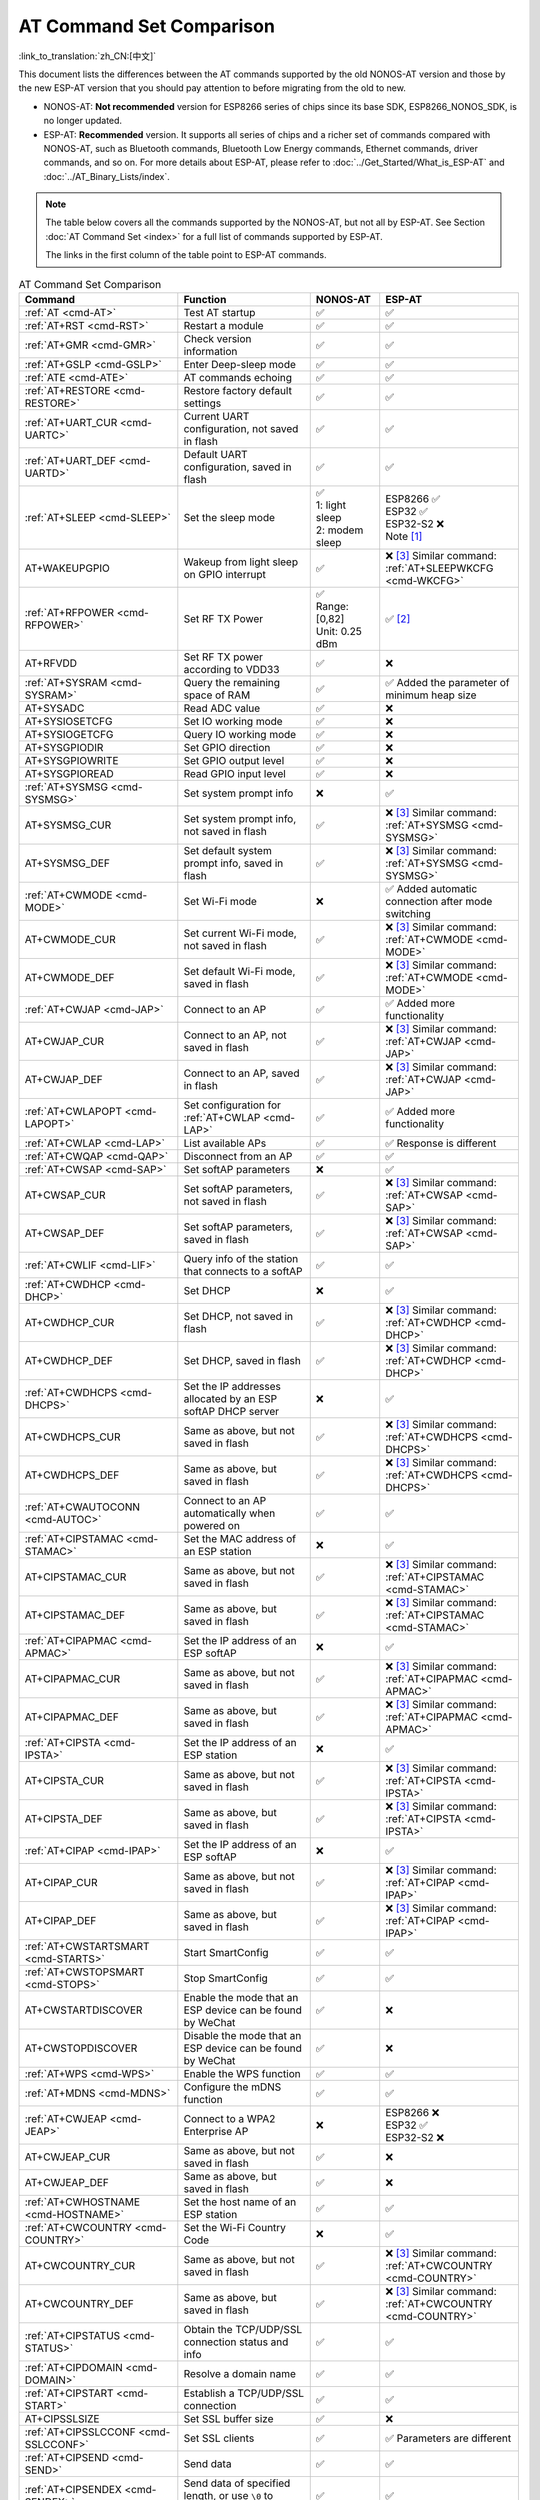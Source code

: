 AT Command Set Comparison
=========================

:link_to_translation:`zh_CN:[中文]`

This document lists the differences between the AT commands supported by the old NONOS-AT version and those by the new ESP-AT version that you should pay attention to before migrating from the old to new.

- NONOS-AT: **Not recommended** version for ESP8266 series of chips since its base SDK, ESP8266_NONOS_SDK, is no longer updated.
- ESP-AT: **Recommended** version. It supports all series of chips and a richer set of commands compared with NONOS-AT, such as Bluetooth commands, Bluetooth Low Energy commands, Ethernet commands, driver commands, and so on. For more details about ESP-AT, please refer to :doc:`../Get_Started/What_is_ESP-AT` and :doc:`../AT_Binary_Lists/index`.

.. note::
  The table below covers all the commands supported by the NONOS-AT, but not all by ESP-AT. See Section :doc:`AT Command Set <index>` for a full list of commands supported by ESP-AT. 

  The links in the first column of the table point to ESP-AT commands.

.. list-table:: AT Command Set Comparison
   :header-rows: 1
   :widths: 25 30 15 30

   * - Command
     - Function
     - NONOS-AT
     - ESP-AT
   * - :ref:`AT <cmd-AT>`
     - Test AT startup
     - ✅
     - ✅
   * - :ref:`AT+RST <cmd-RST>`
     - Restart a module
     - ✅
     - ✅
   * - :ref:`AT+GMR <cmd-GMR>`
     - Check version information
     - ✅
     - ✅
   * - :ref:`AT+GSLP <cmd-GSLP>`
     - Enter Deep-sleep mode
     - ✅
     - ✅
   * - :ref:`ATE <cmd-ATE>`
     - AT commands echoing
     - ✅
     - ✅
   * - :ref:`AT+RESTORE <cmd-RESTORE>`
     - Restore factory default settings
     - ✅
     - ✅
   * - :ref:`AT+UART_CUR <cmd-UARTC>`
     - Current UART configuration, not saved in flash
     - ✅
     - ✅
   * - :ref:`AT+UART_DEF <cmd-UARTD>`
     - Default UART configuration, saved in flash
     - ✅
     - ✅
   * - :ref:`AT+SLEEP <cmd-SLEEP>`
     - Set the sleep mode
     - 
       | ✅
       | 1: light sleep
       | 2: modem sleep
     - | ESP8266 ✅
       | ESP32 ✅
       | ESP32-S2 ❌
       | Note [#one]_
   * - AT+WAKEUPGPIO
     - Wakeup from light sleep on GPIO interrupt
     - ✅
     - | ❌ [#three]_ Similar command: :ref:`AT+SLEEPWKCFG <cmd-WKCFG>`
   * - :ref:`AT+RFPOWER <cmd-RFPOWER>`
     - Set RF TX Power
     - | ✅
       | Range: [0,82]
       | Unit: 0.25 dBm
     - ✅ [#two]_
   * - AT+RFVDD
     - Set RF TX power according to VDD33
     - ✅
     - ❌
   * - :ref:`AT+SYSRAM <cmd-SYSRAM>`
     - Query the remaining space of RAM
     - ✅
     - ✅ Added the parameter of minimum heap size
   * - AT+SYSADC
     - Read ADC value
     - ✅
     - ❌
   * - AT+SYSIOSETCFG
     - Set IO working mode
     - ✅
     - ❌
   * - AT+SYSIOGETCFG
     - Query IO working mode
     - ✅
     - ❌
   * - AT+SYSGPIODIR
     - Set GPIO direction
     - ✅
     - ❌
   * - AT+SYSGPIOWRITE
     - Set GPIO output level
     - ✅
     - ❌
   * - AT+SYSGPIOREAD
     - Read GPIO input level
     - ✅
     - ❌
   * - :ref:`AT+SYSMSG <cmd-SYSMSG>`
     - Set system prompt info
     - ❌
     - ✅
   * - AT+SYSMSG_CUR
     - Set system prompt info, not saved in flash
     - ✅
     - | ❌ [#three]_ Similar command: :ref:`AT+SYSMSG <cmd-SYSMSG>`
   * - AT+SYSMSG_DEF
     - Set default system prompt info, saved in flash
     - ✅
     - | ❌ [#three]_ Similar command: :ref:`AT+SYSMSG <cmd-SYSMSG>`
   * - :ref:`AT+CWMODE <cmd-MODE>`
     - Set Wi-Fi mode
     - ❌
     - ✅ Added automatic connection after mode switching
   * - AT+CWMODE_CUR
     - Set current Wi-Fi mode, not saved in flash
     - ✅
     - | ❌ [#three]_ Similar command: :ref:`AT+CWMODE <cmd-MODE>`
   * - AT+CWMODE_DEF
     - Set default Wi-Fi mode, saved in flash
     - ✅
     - | ❌ [#three]_ Similar command: :ref:`AT+CWMODE <cmd-MODE>`
   * - :ref:`AT+CWJAP <cmd-JAP>`
     - Connect to an AP
     - ✅
     - ✅ Added more functionality
   * - AT+CWJAP_CUR
     - Connect to an AP, not saved in flash
     - ✅
     - | ❌ [#three]_ Similar command: :ref:`AT+CWJAP <cmd-JAP>`
   * - AT+CWJAP_DEF
     - Connect to an AP, saved in flash
     - ✅
     - | ❌ [#three]_ Similar command: :ref:`AT+CWJAP <cmd-JAP>`
   * - :ref:`AT+CWLAPOPT <cmd-LAPOPT>`
     - Set configuration for :ref:`AT+CWLAP <cmd-LAP>`
     - ✅
     - ✅ Added more functionality
   * - :ref:`AT+CWLAP <cmd-LAP>`
     - List available APs
     - ✅
     - ✅ Response is different
   * - :ref:`AT+CWQAP <cmd-QAP>`
     - Disconnect from an AP
     - ✅
     - ✅
   * - :ref:`AT+CWSAP <cmd-SAP>`
     - Set softAP parameters
     - ❌
     - ✅
   * - AT+CWSAP_CUR
     - Set softAP parameters, not saved in flash
     - ✅
     - | ❌ [#three]_ Similar command: :ref:`AT+CWSAP <cmd-SAP>`
   * - AT+CWSAP_DEF
     - Set softAP parameters, saved in flash
     - ✅
     - | ❌ [#three]_ Similar command: :ref:`AT+CWSAP <cmd-SAP>`
   * - :ref:`AT+CWLIF <cmd-LIF>`
     - Query info of the station that connects to a softAP
     - ✅
     - ✅
   * - :ref:`AT+CWDHCP <cmd-DHCP>`
     - Set DHCP
     - ❌
     - ✅
   * - AT+CWDHCP_CUR
     - Set DHCP, not saved in flash
     - ✅
     - | ❌ [#three]_ Similar command: :ref:`AT+CWDHCP <cmd-DHCP>`
   * - AT+CWDHCP_DEF
     - Set DHCP, saved in flash
     - ✅
     - | ❌ [#three]_ Similar command: :ref:`AT+CWDHCP <cmd-DHCP>`
   * - :ref:`AT+CWDHCPS <cmd-DHCPS>`
     - Set the IP addresses allocated by an ESP softAP DHCP server
     - ❌
     - ✅
   * - AT+CWDHCPS_CUR
     - Same as above, but not saved in flash
     - ✅
     - | ❌ [#three]_ Similar command: :ref:`AT+CWDHCPS <cmd-DHCPS>`
   * - AT+CWDHCPS_DEF
     - Same as above, but saved in flash
     - ✅
     - | ❌ [#three]_ Similar command: :ref:`AT+CWDHCPS <cmd-DHCPS>`
   * - :ref:`AT+CWAUTOCONN <cmd-AUTOC>`
     - Connect to an AP automatically when powered on
     - ✅
     - ✅
   * - :ref:`AT+CIPSTAMAC <cmd-STAMAC>`
     - Set the MAC address of an ESP station
     - ❌
     - ✅
   * - AT+CIPSTAMAC_CUR
     - Same as above, but not saved in flash
     - ✅
     - | ❌ [#three]_ Similar command: :ref:`AT+CIPSTAMAC <cmd-STAMAC>`
   * - AT+CIPSTAMAC_DEF
     - Same as above, but saved in flash
     - ✅
     - | ❌ [#three]_ Similar command: :ref:`AT+CIPSTAMAC <cmd-STAMAC>`
   * - :ref:`AT+CIPAPMAC <cmd-APMAC>`
     - Set the IP address of an ESP softAP
     - ❌
     - ✅
   * - AT+CIPAPMAC_CUR
     - Same as above, but not saved in flash
     - ✅
     - | ❌ [#three]_ Similar command: :ref:`AT+CIPAPMAC <cmd-APMAC>`
   * - AT+CIPAPMAC_DEF
     - Same as above, but saved in flash
     - ✅
     - | ❌ [#three]_ Similar command: :ref:`AT+CIPAPMAC <cmd-APMAC>`
   * - :ref:`AT+CIPSTA <cmd-IPSTA>`
     - Set the IP address of an ESP station
     - ❌
     - ✅
   * - AT+CIPSTA_CUR
     - Same as above, but not saved in flash
     - ✅
     - | ❌ [#three]_ Similar command: :ref:`AT+CIPSTA <cmd-IPSTA>`
   * - AT+CIPSTA_DEF
     - Same as above, but saved in flash
     - ✅
     - | ❌ [#three]_ Similar command: :ref:`AT+CIPSTA <cmd-IPSTA>`
   * - :ref:`AT+CIPAP <cmd-IPAP>`
     - Set the IP address of an ESP softAP
     - ❌
     - ✅
   * - AT+CIPAP_CUR
     - Same as above, but not saved in flash
     - ✅
     - | ❌ [#three]_ Similar command: :ref:`AT+CIPAP <cmd-IPAP>`
   * - AT+CIPAP_DEF
     - Same as above, but saved in flash
     - ✅
     - | ❌ [#three]_ Similar command: :ref:`AT+CIPAP <cmd-IPAP>`
   * - :ref:`AT+CWSTARTSMART <cmd-STARTS>`
     - Start SmartConfig
     - ✅
     - ✅
   * - :ref:`AT+CWSTOPSMART <cmd-STOPS>`
     - Stop SmartConfig
     - ✅
     - ✅
   * - AT+CWSTARTDISCOVER
     - Enable the mode that an ESP device can be found by WeChat
     - ✅
     - ❌
   * - AT+CWSTOPDISCOVER
     - Disable the mode that an ESP device can be found by WeChat
     - ✅
     - ❌
   * - :ref:`AT+WPS <cmd-WPS>`
     - Enable the WPS function
     - ✅
     - ✅
   * - :ref:`AT+MDNS <cmd-MDNS>`
     - Configure the mDNS function
     - ✅
     - ✅
   * - :ref:`AT+CWJEAP <cmd-JEAP>`
     - Connect to a WPA2 Enterprise AP
     - ❌
     -
       | ESP8266 ❌
       | ESP32 ✅
       | ESP32-S2 ❌
   * - AT+CWJEAP_CUR
     - Same as above, but not saved in flash
     - ✅
     - ❌
   * - AT+CWJEAP_DEF
     - Same as above, but saved in flash
     - ✅
     - ❌
   * - :ref:`AT+CWHOSTNAME <cmd-HOSTNAME>`
     - Set the host name of an ESP station
     - ✅
     - ✅
   * - :ref:`AT+CWCOUNTRY <cmd-COUNTRY>`
     - Set the Wi-Fi Country Code
     - ❌
     - ✅
   * - AT+CWCOUNTRY_CUR
     - Same as above, but not saved in flash
     - ✅
     - | ❌ [#three]_ Similar command: :ref:`AT+CWCOUNTRY <cmd-COUNTRY>`
   * - AT+CWCOUNTRY_DEF
     - Same as above, but saved in flash
     - ✅
     - | ❌ [#three]_ Similar command: :ref:`AT+CWCOUNTRY <cmd-COUNTRY>`
   * - :ref:`AT+CIPSTATUS <cmd-STATUS>`
     - Obtain the TCP/UDP/SSL connection status and info
     - ✅
     - ✅
   * - :ref:`AT+CIPDOMAIN <cmd-DOMAIN>`
     - Resolve a domain name
     - ✅
     - ✅
   * - :ref:`AT+CIPSTART <cmd-START>`
     - Establish a TCP/UDP/SSL connection
     - ✅
     - ✅
   * - AT+CIPSSLSIZE
     - Set SSL buffer size
     - ✅
     - ❌
   * - :ref:`AT+CIPSSLCCONF <cmd-SSLCCONF>`
     - Set SSL clients
     - ✅
     - ✅ Parameters are different
   * - :ref:`AT+CIPSEND <cmd-SEND>`
     - Send data
     - ✅
     - ✅
   * - :ref:`AT+CIPSENDEX <cmd-SENDEX>`
     - Send data of specified length, or use ``\0`` to trigger data transmission
     - ✅
     - ✅
   * - AT+CIPSENDBUF
     - Write data into the TCP-Send-Buffer
     - ✅
     - ❌ [#three]_
   * - AT+CIPBUFRESET
     - Reset the segment ID count
     - ✅
     - ❌ [#three]_
   * - AT+CIPBUFSTATUS
     - Query the status of the TCP-Send-Buffer
     - ✅
     - ❌ [#three]_
   * - AT+CIPCHECKSEQ
     - Query if a specific segment was successfully sent
     - ✅
     - ❌ [#three]_
   * - AT+CIPCLOSEMODE
     - Set the close mode of TCP connection
     - ✅
     - ❌ [#three]_
   * - :ref:`AT+CIPCLOSE <cmd-CLOSE>`
     - Close TCP/UDP/SSL connection
     - ✅
     - ✅
   * - :ref:`AT+CIFSR <cmd-IFSR>`
     - Obtain the local IP address
     - ✅
     - ✅
   * - :ref:`AT+CIPMUX <cmd-MUX>`
     - Set multiple connections
     - ✅
     - ✅
   * - :ref:`AT+CIPSERVER <cmd-SERVER>`
     - Create a TCP/SSL server
     - ✅ SSL server not supported
     -
       ✅ SSL server supported for ESP32 and ESP32-S2, not for ESP8266
   * - :ref:`AT+CIPSERVERMAXCONN <cmd-SERVERMAX>`
     - Set the maximum connections allowed by a server
     - ✅
     - ✅
   * - :ref:`AT+CIPMODE <cmd-IPMODE>`
     - Set the transmission mode
     - ✅
     - ✅
   * - :ref:`AT+SAVETRANSLINK <cmd-SAVET>`
     - Set whether to enter Wi-Fi :term:`Passthrough Mode` on power-up
     - ✅
     - ✅
   * - :ref:`AT+CIPSTO <cmd-STO>`
     - Set the local TCP server timeout
     - ✅
     - ✅
   * - :ref:`AT+PING <cmd-CIPPING>`
     - Ping the remote host
     - ✅
     - ✅
   * - :ref:`AT+CIUPDATE <cmd-UPDATE>`
     - Upgrade the firmware through Wi-Fi
     - ✅
     - ✅ More parameters supported
   * - :ref:`AT+CIPDINFO <cmd-IPDINFO>`
     - Show the remote IP and port with +IPD
     - ✅
     - ✅
   * - :ref:`AT+CIPRECVMODE <cmd-CIPRECVMODE>`
     - Set TCP Receive Mode
     - ✅
     - ✅
   * - :ref:`AT+CIPRECVDATA <cmd-CIPRECVDATA>`
     - Get TCP data in passive receive mode
     - ✅
     - ✅ Response is different
   * - :ref:`AT+CIPRECVLEN <cmd-CIPRECVLEN>`
     - Get TCP data length in passive receive mode
     - ✅
     - ✅
   * - :ref:`AT+CIPSNTPCFG <cmd-SNTPCFG>`
     - Set the time zone and SNTP server
     - ✅
     - ✅ Added more functionality
   * - :ref:`AT+CIPSNTPTIME <cmd-SNTPT>`
     - Query SNTP time
     - ✅
     - ✅
   * - :ref:`AT+CIPDNS <cmd-DNS>`
     - Set DNS server information
     - ❌
     - ✅
   * - AT+CIPDNS_CUR
     - Same as above, but not saved in flash
     - ✅
     - | ❌ [#three]_ Similar command: :ref:`AT+CIPDNS <cmd-DNS>`
   * - AT+CIPDNS_DEF
     - Same as above, but saved in flash
     - ✅
     - | ❌ [#three]_ Similar command: :ref:`AT+CIPDNS <cmd-DNS>`
   * - :ref:`AT+SYSFLASH <cmd-SYSFLASH>`
     - Set user partitions in flash
     - ❌
     - ✅

Tip: Click the footnote number to jump (back) to where it is marked in the table above.

.. [#one] AT+SLEEP in ESP-AT:

       * ESP8266 and ESP32 ✅
       
         * 1: modem sleep by DTIM
         * 2: light sleep
         * 3: modem sleep by listen interval
       
       * ESP32-S2 ❌
.. [#two] AT+RFPOWER in ESP-AT:

       * ESP8266 ✅. Range: [40,82]. Unit: 0.25 dBm
       * ESP32 ✅. Range: [40,78]. Unit: 0.25 dBm. Support Bluetooth LE.
       * ESP32-S2 ✅. Range: [40,78]. Unit: 0.25 dBm

.. [#three] This command will not be added to the ESP-AT version.